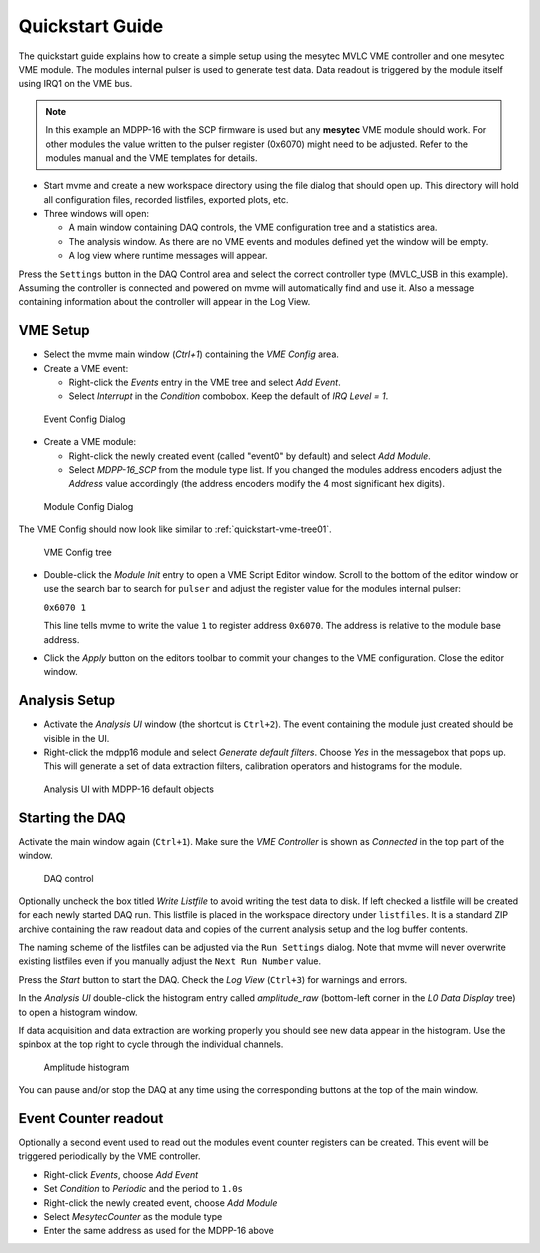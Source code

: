 .. index:: Quickstart

.. _quickstart:

##################################################
Quickstart Guide
##################################################

The quickstart guide explains how to create a simple setup using the mesytec
MVLC VME controller and one mesytec VME module. The modules internal pulser is
used to generate test data. Data readout is triggered by the module itself
using IRQ1 on the VME bus.

.. note::
  In this example an MDPP-16 with the SCP firmware is used but any **mesytec**
  VME module should work. For other modules the value written to the pulser
  register (0x6070) might need to be adjusted. Refer to the modules manual and
  the VME templates for details.

* Start mvme and create a new workspace directory using the file dialog that
  should open up. This directory will hold all configuration files, recorded
  listfiles, exported plots, etc.

* Three windows will open:

  * A main window containing DAQ controls, the VME configuration tree and a
    statistics area.

  * The analysis window. As there are no VME events and modules defined yet the
    window will be empty.

  * A log view where runtime messages will appear.

.. figure:: images/quickstart_gui_overview.png
    :scale-latex: 75%

    GUI overview

Press the ``Settings`` button in the DAQ Control area and select the correct
controller type (MVLC_USB in this example). Assuming the controller is
connected and powered on mvme will automatically find and use it. Also a
message containing information about the controller will appear in the Log
View.

==================================================
VME Setup
==================================================
* Select the mvme main window (*Ctrl+1*) containing the *VME Config* area.

* Create a VME event:

  * Right-click the *Events* entry in the VME tree and select *Add Event*.

  * Select *Interrupt* in the *Condition* combobox. Keep the default of *IRQ
    Level = 1*.

.. figure:: images/quickstart_event_config.png

   Event Config Dialog

* Create a VME module:

  * Right-click the newly created event (called "event0" by default) and select
    *Add Module*.

  * Select *MDPP-16_SCP* from the module type list. If you changed the modules
    address encoders adjust the *Address* value accordingly (the address
    encoders modify the 4 most significant hex digits).

.. figure:: images/quickstart_module_config.png

   Module Config Dialog

The VME Config should now look like similar to :ref:`quickstart-vme-tree01`.

.. _quickstart-vme-tree01:

.. figure:: images/intro_vme_tree01.png

   VME Config tree

* Double-click the *Module Init* entry to open a VME Script Editor window.
  Scroll to the bottom of the editor window or use the search bar to search for
  ``pulser`` and adjust the register value for
  the modules internal pulser:

  ``0x6070 1``

  This line tells mvme to write the value ``1`` to register address ``0x6070``.
  The address is relative to the module base address.

* Click the *Apply* button on the editors toolbar to commit your changes to the
  VME configuration. Close the editor window.

==================================================
Analysis Setup
==================================================
* Activate the *Analysis UI* window (the shortcut is ``Ctrl+2``). The event
  containing the module just created should be visible in the UI.

* Right-click the mdpp16 module and select *Generate default filters*. Choose
  *Yes* in the messagebox that pops up. This will generate a set of data
  extraction filters, calibration operators and histograms for the module.

.. _quickstart-analysis-default-filters:

.. figure:: images/intro_analysis_default_filters.png
   :width: 8cm

   Analysis UI with MDPP-16 default objects


==================================================
Starting the DAQ
==================================================
Activate the main window again (``Ctrl+1``). Make sure the *VME Controller* is
shown as *Connected* in the top part of the window.

.. _quickstart-daq-control:

.. figure:: images/intro_daq_control.png

   DAQ control

Optionally uncheck the box titled *Write Listfile* to avoid writing the test
data to disk. If left checked a listfile will be created for each newly started
DAQ run. This listfile is placed in the workspace directory under
``listfiles``. It is a standard ZIP archive containing the raw readout data and
copies of the current analysis setup and the log buffer contents.

The naming scheme of the listfiles can be adjusted via the ``Run Settings``
dialog. Note that mvme will never overwrite existing listfiles even if you
manually adjust the ``Next Run Number`` value.

Press the *Start* button to start the DAQ. Check the *Log View* (``Ctrl+3``)
for warnings and errors.

In the *Analysis UI* double-click the histogram entry called *amplitude_raw*
(bottom-left corner in the *L0 Data Display* tree) to open a histogram window.

If data acquisition and data extraction are working properly you should see new
data appear in the histogram. Use the spinbox at the top right to cycle through
the individual channels.

.. _quickstart-amplitude-histogram:

.. figure:: images/intro_amplitude_histogram.png
   :width: 12cm

   Amplitude histogram

You can pause and/or stop the DAQ at any time using the corresponding buttons
at the top of the main window.

==================================================
Event Counter readout
==================================================

.. TODO: Expand on this. Explain what the counter values are, how to use them
.. TODO: in the analysis and how to convert them to counts/second.
.. TODO: On the other hand this is done in the rate setup tutorial. Maybe refer
.. TODO: to that.

Optionally a second event used to read out the modules event counter registers
can be created. This event will be triggered periodically by the VME controller.

* Right-click *Events*, choose *Add Event*
* Set *Condition* to *Periodic* and the period to ``1.0s``
* Right-click the newly created event, choose *Add Module*
* Select *MesytecCounter* as the module type
* Enter the same address as used for the MDPP-16 above

.. ==================================================
.. Troubleshooting
.. ==================================================
..
.. TODO: Refer to a global troubleshooting section

.. vim:ft=rst
